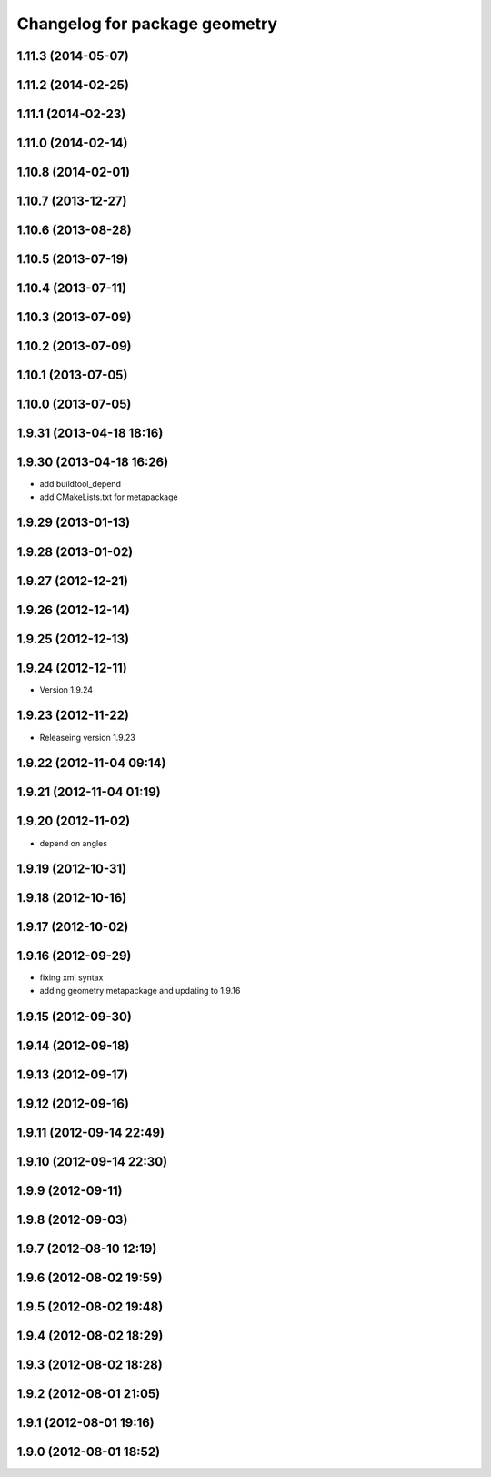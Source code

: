 ^^^^^^^^^^^^^^^^^^^^^^^^^^^^^^
Changelog for package geometry
^^^^^^^^^^^^^^^^^^^^^^^^^^^^^^

1.11.3 (2014-05-07)
-------------------

1.11.2 (2014-02-25)
-------------------

1.11.1 (2014-02-23)
-------------------

1.11.0 (2014-02-14)
-------------------

1.10.8 (2014-02-01)
-------------------

1.10.7 (2013-12-27)
-------------------

1.10.6 (2013-08-28)
-------------------

1.10.5 (2013-07-19)
-------------------

1.10.4 (2013-07-11)
-------------------

1.10.3 (2013-07-09)
-------------------

1.10.2 (2013-07-09)
-------------------

1.10.1 (2013-07-05)
-------------------

1.10.0 (2013-07-05)
-------------------

1.9.31 (2013-04-18 18:16)
-------------------------

1.9.30 (2013-04-18 16:26)
-------------------------
* add buildtool_depend
* add CMakeLists.txt for metapackage

1.9.29 (2013-01-13)
-------------------

1.9.28 (2013-01-02)
-------------------

1.9.27 (2012-12-21)
-------------------

1.9.26 (2012-12-14)
-------------------

1.9.25 (2012-12-13)
-------------------

1.9.24 (2012-12-11)
-------------------
* Version 1.9.24

1.9.23 (2012-11-22)
-------------------
* Releaseing version 1.9.23

1.9.22 (2012-11-04 09:14)
-------------------------

1.9.21 (2012-11-04 01:19)
-------------------------

1.9.20 (2012-11-02)
-------------------
* depend on angles

1.9.19 (2012-10-31)
-------------------

1.9.18 (2012-10-16)
-------------------

1.9.17 (2012-10-02)
-------------------

1.9.16 (2012-09-29)
-------------------
* fixing xml syntax
* adding geometry metapackage and updating to 1.9.16

1.9.15 (2012-09-30)
-------------------

1.9.14 (2012-09-18)
-------------------

1.9.13 (2012-09-17)
-------------------

1.9.12 (2012-09-16)
-------------------

1.9.11 (2012-09-14 22:49)
-------------------------

1.9.10 (2012-09-14 22:30)
-------------------------

1.9.9 (2012-09-11)
------------------

1.9.8 (2012-09-03)
------------------

1.9.7 (2012-08-10 12:19)
------------------------

1.9.6 (2012-08-02 19:59)
------------------------

1.9.5 (2012-08-02 19:48)
------------------------

1.9.4 (2012-08-02 18:29)
------------------------

1.9.3 (2012-08-02 18:28)
------------------------

1.9.2 (2012-08-01 21:05)
------------------------

1.9.1 (2012-08-01 19:16)
------------------------

1.9.0 (2012-08-01 18:52)
------------------------
